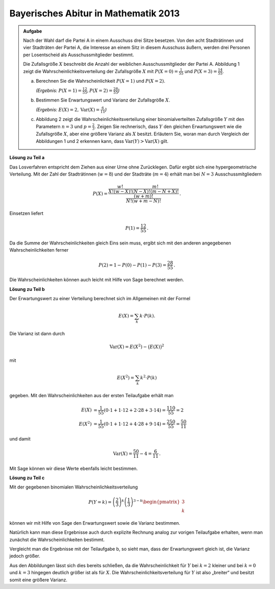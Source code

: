 Bayerisches Abitur in Mathematik 2013
-------------------------------------

.. admonition:: Aufgabe

  Nach der Wahl darf die Partei A in einem Ausschuss drei Sitze besetzen. Von
  den acht Stadträtinnen und vier Stadträten der Partei A, die Interesse an
  einem Sitz in diesem Ausschuss äußern, werden drei Personen per Losentscheid
  als Ausschussmitglieder bestimmt.
  
  Die Zufallsgröße :math:`X` beschreibt die Anzahl der weiblichen
  Ausschussmitglieder der Partei A. Abbildung 1 zeigt die
  Wahrscheinlichkeitsverteilung der Zufallsgröße :math:`X` mit
  :math:`P(X=0) = \frac{1}{55}` und :math:`P(X=3) = \frac{14}{55}`.
  
  .. image:: ../figs/erwartungswert.png
     :align: center
  
  a) Berechnen Sie die Wahrscheinlichkeit :math:`P(X=1)` und :math:`P(X=2)`.

     *(Ergebnis:* :math:`P(X=1)=\frac{12}{55}, P(X=2)=\frac{28}{55}`\ *)*
  
  b) Bestimmen Sie Erwartungswert und Varianz der Zufallsgröße :math:`X`.

     *(Ergebnis:* :math:`E(X)=2, \mathrm{Var}(X)=\frac{6}{11}`\ *)*
  
  c) Abbildung 2 zeigt die Wahrscheinlichkeitsverteilung einer
     binomialverteilten Zufallsgröße :math:`Y` mit den Parametern :math:`n=3`
     und :math:`p=\frac{2}{3}`. Zeigen Sie rechnerisch, dass :math:`Y` den
     gleichen Erwartungswert wie die Zufallsgröße :math:`X`, aber eine größere
     Varianz als :math:`X` besitzt.
     Erläutern Sie, woran man durch Vergleich der Abbildungen 1 und 2 erkennen
     kann, dass :math:`\mathrm{Var}(Y)>\mathrm{Var}(X)` gilt.


**Lösung zu Teil a**

Das Losverfahren entspricht dem Ziehen aus einer Urne ohne Zurücklegen. Dafür
ergibt sich eine hypergeometrische Verteilung. Mit der Zahl der Stadträtinnen
(:math:`w=8`) und der Stadträte (:math:`m=4`) erhält man bei :math:`N=3`
Ausschussmitgliedern

.. math::

  P(X) = \dfrac{\frac{w!}{X!(w-X)!} \frac{m!}{(N-X)!(m-N+X)!}}
                           {\frac{(w+m)!}{N!(w+m-N)!}}\,.

Einsetzen liefert

.. math::

  P(1)=\frac{12}{55}\,.
  
Da die Summe der Wahrscheinlichkeiten gleich Eins sein muss, ergibt sich mit
den anderen angegebenen Wahrscheinlichkeiten ferner

.. math::

  P(2) = 1-P(0)-P(1)-P(3) = \frac{28}{55}\,.

Die Wahrscheinlichkeiten können auch leicht mit Hilfe von Sage berechnet
werden.


.. sagecellserver::

  sage: def hypergeometrisch(M, N, n, k):
  sage:     return binomial(M, k) * binomial(N - M, n - k) / binomial(N, n)

  sage: w = 8
  sage: m = 4
  sage: N = 3
  sage: for X in range(N+1):
  sage:     print("P(X={}) = {}".format(X, hypergeometrisch(w, m+w, N, X)))

.. end of output

**Lösung zu Teil b**

Der Erwartungswert zu einer Verteilung berechnet sich im Allgemeinen mit der
Formel

.. math::

  E(X) = \sum_k k \cdot P(k).

Die Varianz ist dann durch

.. math::

  \mathrm{Var}(X) = E(X^2) - \big(E(X)\big)^2

mit

.. math::

  E(X^2) = \sum_k k^2 \cdot P(k)

gegeben. Mit den Wahrscheinlichkeiten aus der ersten Teilaufgabe erhält man

.. math::

  E(X) &= \frac{1}{55}(0\cdot 1+1\cdot 12+2\cdot 28+3\cdot 14) = \frac{110}{55} = 2\\
  E(X^2) &= \frac{1}{55}(0\cdot 1+1\cdot 12+4\cdot 28+9\cdot 14) = \frac{250}{55} = \frac{50}{11}

und damit

.. math::

  \mathrm{Var}(X) = \frac{50}{11}-4 = \frac{6}{11}\,.

Mit Sage können wir diese Werte ebenfalls leicht bestimmen.

.. sagecellserver::

  sage: E_X = sum(hypergeometrisch(w, m+w, N, k)*k for k in range(N+1))
  sage: E_X2 = sum(hypergeometrisch(w, m+w, N, k)*k^2 for k in range(N+1))
  sage: print(u"E(X) = {} \nVar(X) = {}".format(E_X, E_X2-E_X^2))

.. end of output

**Lösung zu Teil c**

Mit der gegebenen binomialen Wahrscheinlichkeitsverteilung

.. math::

  P(Y=k) = \left(\frac{2}{3}\right)^k\left(\frac{1}{3}\right)^{3-k}
           \begin{pmatrix}3\\k\end{pmatrix}

können wir mit Hilfe von Sage den Erwartungswert sowie die Varianz bestimmen.

.. sagecellserver::

  sage: def bernoulli(N, p, k):
  sage:     return p^k*(1-p)^(N-k)*binomial(N, k)

  sage: N = 3
  sage: p = 2/3
  sage: for k in range(N+1):
  sage:     print("P(X={}) = {}".format(k, bernoulli(N, p, k)))
    
  sage: E_Y = sum(bernoulli(N, p, k)*k for k in range(N+1))
  sage: E_Y2 = sum(bernoulli(N, p, k)*k^2 for k in range(N+1))
  sage: print(u"E(Y) = {} \nVar(Y) = {}".format(E_Y, E_Y2-E_Y^2))

.. end of output

Natürlich kann man diese Ergebnisse auch durch explizite Rechnung analog zur
vorigen Teilaufgabe erhalten, wenn man zunächst die Wahrscheinlichkeiten
bestimmt.

Vergleicht man die Ergebnisse mit der Teilaufgabe b, so sieht man, dass der
Erwartungswert gleich ist, die Varianz jedoch größer.

Aus den Abbildungen lässt sich dies bereits schließen, da die Wahrscheinlichkeit
für :math:`Y` bei :math:`k=2` kleiner und bei :math:`k=0` und :math:`k=3`
hingegen deutlich größer ist als für :math:`X`. Die
Wahrscheinlichkeitsverteilung für :math:`Y` ist also „breiter“
und besitzt somit eine größere Varianz.

